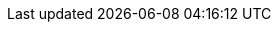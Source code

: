 // AsciiDoc settings
:data-uri!:
:doctype: book
:experimental:
:idprefix:
:imagesdir: images
:numbered:
:sectanchors!:
:sectnums:
:sectlinks:
:source-highlighter: highlightjs
:toc: left
:linkattrs:
:toclevels: 3

// Name placeholders
:ProductLongName: Strimzi
:ProductName: Strimzi
:ContextProduct: strimzi
:ProductVersion: latest
:GithubVersion: master
:OpenShiftName: OpenShift
:OpenShiftLongName: OpenShift Origin
:OpenShiftVersion: 3.9 and later
:KubernetesName: Kubernetes
:KubernetesLongName: Kubernetes
:KubernetesVersion: 1.9 and later
:ProductPlatformName: {OpenShiftName} or {KubernetesName}
:ProductPlatformLongName: {OpenShiftLongName} or {KubernetesLongName}
:Namespace: {OpenShiftName} project or {KubernetesName} namespace
:Namespaces: {OpenShiftName} projects or {KubernetesName} namespaces

// Source and download links
:ReleaseDownload: https://github.com/strimzi/strimzi-kafka-operator/releases[GitHub^]

// Helm Chart
:ChartName: strimzi-kafka-operator
:ChartReleaseCoordinate: strimzi/strimzi-kafka-operator
:ChartRepositoryUrl: http://strimzi.io/charts/

// External links
:KafkaRacks: link:https://kafka.apache.org/documentation/#basic_ops_racks[Kafka racks documentation^]
:K8sAffinity: link:https://kubernetes.io/docs/concepts/configuration/assign-pod-node/[Kubernetes node and pod affinity documentation^]
:K8sTolerations: link:https://kubernetes.io/docs/concepts/configuration/taint-and-toleration/[Kubernetes taints and tolerations^]
:K8sEmptyDir: link:https://kubernetes.io/docs/concepts/storage/volumes/#emptydir[`emptyDir` volumes^]
:K8sPersistentVolumeClaims: link:https://kubernetes.io/docs/concepts/storage/dynamic-provisioning/[Persistent Volume Claims^]
:K8sLocalPersistentVolumes: link:https://kubernetes.io/docs/concepts/storage/volumes/#local[Local persistent volumes^]
:K8SStorageClass: link:https://kubernetes.io/docs/concepts/storage/storage-classes/[Storage Class^]
:K8sMeaningOfCpu: link:https://kubernetes.io/docs/concepts/configuration/manage-compute-resources-container/#meaning-of-cpu[Meaning of CPU^]
:K8sMeaningOfMemory: link:https://kubernetes.io/docs/concepts/configuration/manage-compute-resources-container/#meaning-of-memory[Meaning of memory^]
:K8sManagingComputingResources: link:https://kubernetes.io/docs/concepts/configuration/manage-compute-resources-container/[Managing Compute Resources for Containers^]
:K8sLivenessReadinessProbes: link:https://kubernetes.io/docs/tasks/configure-pod-container/configure-liveness-readiness-probes/[Configure Liveness and Readiness Probes^]


:ApacheKafkaBrokerConfig: link:http://kafka.apache.org/20/documentation.html#brokerconfigs[Apache Kafka documentation^]
:ApacheKafkaConnectConfig: link:http://kafka.apache.org/20/documentation.html#connectconfigs[Apache Kafka documentation^]
:ApacheZookeeperConfig: link:http://zookeeper.apache.org/doc/r3.4.13/zookeeperAdmin.html[Zookeeper documentation^]
:ApacheKafkaConsumerConfig: link:http://kafka.apache.org/20/documentation.html#newconsumerconfigs[Apache Kafka documentation^]
:ApacheKafkaProducerConfig: link:http://kafka.apache.org/20/documentation.html#producerconfigs[Apache Kafka documentation^]

:JMXExporter: link:https://github.com/prometheus/jmx_exporter[JMX Exporter documentation^]

:CronExpressions: link:http://www.quartz-scheduler.org/documentation/quartz-2.x/tutorials/crontrigger.html[cron expressions^]

// Docker image names
:DockerTag: {ProductVersion}
:DockerRepository: https://hub.docker.com/u/strimzi[Docker Hub^]
:DockerZookeeper: strimzi/zookeeper:{DockerTag}
:DockerKafka: strimzi/kafka:{DockerTag}
:DockerKafkaConnect: strimzi/kafka-connect:{DockerTag}
:DockerKafkaConnectS2I: strimzi/kafka-connect-s2i:{DockerTag}
:DockerTopicController: strimzi/topic-controller:{DockerTag}
:DockerImageUser: kafka:kafka

// API Versions
:KafkaApiVersion: kafka.strimzi.io/v1alpha1
:KafkaConnectApiVersion: kafka.strimzi.io/v1alpha1
:KafkaConnectS2IApiVersion: kafka.strimzi.io/v1alpha1
:KafkaTopicApiVersion: kafka.strimzi.io/v1alpha1
:KafkaUserApiVersion: kafka.strimzi.io/v1alpha1

// Section enablers
:Kubernetes:
:Helm:
:InstallationAppendix:
:MetricsAppendix:
:Downloading:
:SecurityImg:
